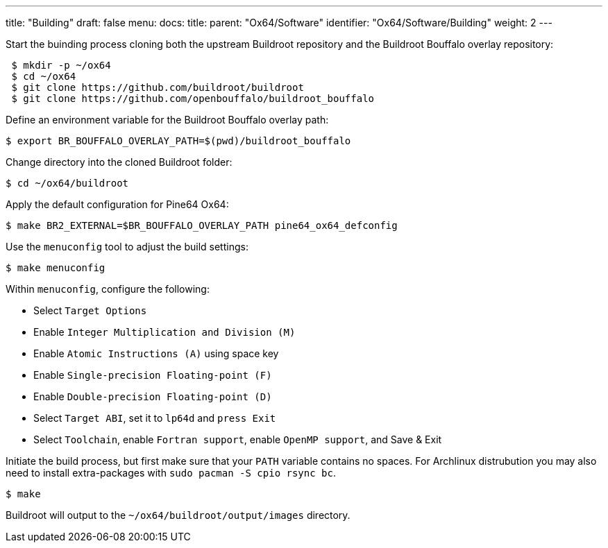 ---
title: "Building"
draft: false
menu:
  docs:
    title:
    parent: "Ox64/Software"
    identifier: "Ox64/Software/Building"
    weight: 2
---

Start the buinding process cloning both the upstream Buildroot repository and the Buildroot Bouffalo overlay repository:

[source,console]
----
 $ mkdir -p ~/ox64
 $ cd ~/ox64
 $ git clone https://github.com/buildroot/buildroot
 $ git clone https://github.com/openbouffalo/buildroot_bouffalo
----

Define an environment variable for the Buildroot Bouffalo overlay path:

[source,console]
----
$ export BR_BOUFFALO_OVERLAY_PATH=$(pwd)/buildroot_bouffalo
----

Change directory into the cloned Buildroot folder:

[source,console]
----
$ cd ~/ox64/buildroot
----

Apply the default configuration for Pine64 Ox64:

[source,console]
----
$ make BR2_EXTERNAL=$BR_BOUFFALO_OVERLAY_PATH pine64_ox64_defconfig
----

Use the `menuconfig` tool to adjust the build settings:

[source,console]
----
$ make menuconfig
----

Within `menuconfig`, configure the following:

* Select `Target Options`
* Enable `Integer Multiplication and Division (M)`
* Enable `Atomic Instructions (A)` using space key
* Enable `Single-precision Floating-point (F)`
* Enable `Double-precision Floating-point (D)`
* Select `Target ABI`, set it to `lp64d` and `press Exit`
* Select `Toolchain`, enable `Fortran support`, enable `OpenMP support`, and Save & Exit

Initiate the build process, but first make sure that your `PATH` variable contains no spaces. For Archlinux distrubution you may also need to install extra-packages with `sudo pacman -S cpio rsync bc`.

[source,console]
----
$ make
----

Buildroot will output to the `~/ox64/buildroot/output/images` directory.
